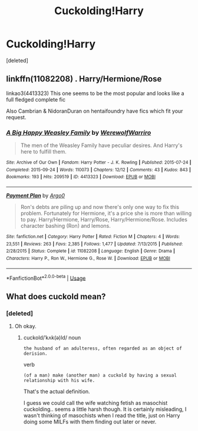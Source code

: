 #+TITLE: Cuckolding!Harry

* Cuckolding!Harry
:PROPERTIES:
:Score: 0
:DateUnix: 1530693904.0
:DateShort: 2018-Jul-04
:FlairText: Request
:END:
[deleted]


** linkffn(11082208) . Harry/Hermione/Rose

linkao3(4413323) This one seems to be the most popular and looks like a full fledged complete fic

Also Cambrian & NidoranDuran on hentaifoundry have fics which fit your request.
:PROPERTIES:
:Author: MAA_KI_CHUDIYA
:Score: 6
:DateUnix: 1530695354.0
:DateShort: 2018-Jul-04
:END:

*** [[https://archiveofourown.org/works/4413323][*/A Big Happy Weasley Family/*]] by [[https://www.archiveofourown.org/users/WerewolfWarriro/pseuds/WerewolfWarriro][/WerewolfWarriro/]]

#+begin_quote
  The men of the Weasley Family have peculiar desires. And Harry's here to fulfill them.
#+end_quote

^{/Site/:} ^{Archive} ^{of} ^{Our} ^{Own} ^{*|*} ^{/Fandom/:} ^{Harry} ^{Potter} ^{-} ^{J.} ^{K.} ^{Rowling} ^{*|*} ^{/Published/:} ^{2015-07-24} ^{*|*} ^{/Completed/:} ^{2015-09-24} ^{*|*} ^{/Words/:} ^{110073} ^{*|*} ^{/Chapters/:} ^{12/12} ^{*|*} ^{/Comments/:} ^{43} ^{*|*} ^{/Kudos/:} ^{843} ^{*|*} ^{/Bookmarks/:} ^{193} ^{*|*} ^{/Hits/:} ^{209519} ^{*|*} ^{/ID/:} ^{4413323} ^{*|*} ^{/Download/:} ^{[[https://archiveofourown.org/downloads/We/WerewolfWarriro/4413323/A%20Big%20Happy%20Weasley%20Family.epub?updated_at=1443125110][EPUB]]} ^{or} ^{[[https://archiveofourown.org/downloads/We/WerewolfWarriro/4413323/A%20Big%20Happy%20Weasley%20Family.mobi?updated_at=1443125110][MOBI]]}

--------------

[[https://www.fanfiction.net/s/11082208/1/][*/Payment Plan/*]] by [[https://www.fanfiction.net/u/3399412/Argo0][/Argo0/]]

#+begin_quote
  Ron's debts are piling up and now there's only one way to fix this problem. Fortunately for Hermione, it's a price she is more than willing to pay. Harry/Hermione, Harry/Rose, Harry/Hermione/Rose. Includes character bashing (Ron) and lemons.
#+end_quote

^{/Site/:} ^{fanfiction.net} ^{*|*} ^{/Category/:} ^{Harry} ^{Potter} ^{*|*} ^{/Rated/:} ^{Fiction} ^{M} ^{*|*} ^{/Chapters/:} ^{4} ^{*|*} ^{/Words/:} ^{23,551} ^{*|*} ^{/Reviews/:} ^{263} ^{*|*} ^{/Favs/:} ^{2,385} ^{*|*} ^{/Follows/:} ^{1,477} ^{*|*} ^{/Updated/:} ^{7/13/2015} ^{*|*} ^{/Published/:} ^{2/28/2015} ^{*|*} ^{/Status/:} ^{Complete} ^{*|*} ^{/id/:} ^{11082208} ^{*|*} ^{/Language/:} ^{English} ^{*|*} ^{/Genre/:} ^{Drama} ^{*|*} ^{/Characters/:} ^{Harry} ^{P.,} ^{Ron} ^{W.,} ^{Hermione} ^{G.,} ^{Rose} ^{W.} ^{*|*} ^{/Download/:} ^{[[http://www.ff2ebook.com/old/ffn-bot/index.php?id=11082208&source=ff&filetype=epub][EPUB]]} ^{or} ^{[[http://www.ff2ebook.com/old/ffn-bot/index.php?id=11082208&source=ff&filetype=mobi][MOBI]]}

--------------

*FanfictionBot*^{2.0.0-beta} | [[https://github.com/tusing/reddit-ffn-bot/wiki/Usage][Usage]]
:PROPERTIES:
:Author: FanfictionBot
:Score: 2
:DateUnix: 1530695402.0
:DateShort: 2018-Jul-04
:END:


** What does cuckold mean?
:PROPERTIES:
:Score: 1
:DateUnix: 1530711294.0
:DateShort: 2018-Jul-04
:END:

*** [deleted]
:PROPERTIES:
:Score: 1
:DateUnix: 1530711555.0
:DateShort: 2018-Jul-04
:END:

**** Oh okay.
:PROPERTIES:
:Score: 2
:DateUnix: 1530711623.0
:DateShort: 2018-Jul-04
:END:

***** cuckold/ˈkʌk(ə)ld/ noun

#+begin_example
  the husband of an adulteress, often regarded as an object of derision.
#+end_example

verb

#+begin_example
  (of a man) make (another man) a cuckold by having a sexual relationship with his wife.
#+end_example

That's the actual definition.

I guess we could call the wife watching fetish as masochist cuckolding.. seems a little harsh though. It is certainly misleading, I wasn't thinking of masochists when I read the title, just on Harry doing some MILFs with them finding out later or never.
:PROPERTIES:
:Author: Edocsiru
:Score: 2
:DateUnix: 1530824847.0
:DateShort: 2018-Jul-06
:END:
